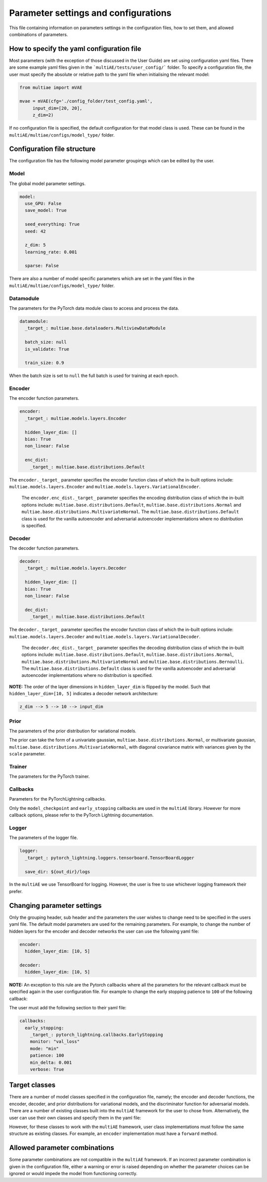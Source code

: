 Parameter settings and configurations
===============

This file containing information on parameters settings in the configuration files, how to set them, and allowed combinations of parameters.

How to specify the yaml configuration file
---------------------------------

Most parameters (with the exception of those discussed in the User Guide) are set using configuration yaml files. There are some example yaml files given in the ```multiAE/tests/user_config/``` folder. To specify a configuration file, the user must specify the absolute or relative path to the yaml file when initialising the relevant model:

.. code-block:: python

   from multiae import mVAE
   
   mvae = mVAE(cfg='./config_folder/test_config.yaml',
        input_dim=[20, 20],
        z_dim=2)


If no configuration file is specified, the default configuration for that model class is used. These can be found in the ``multiAE/multiae/configs/model_type/`` folder.

Configuration file structure
--------------------------------

The configuration file has the following model parameter groupings which can be edited by the user. 

Model
^^^^^

The global model parameter settings. 

.. code-block:: python

        model:
          use_GPU: False
          save_model: True

          seed_everything: True
          seed: 42

          z_dim: 5
          learning_rate: 0.001 

          sparse: False

There are also a number of model specific parameters which are set in the yaml files in the ``multiAE/multiae/configs/model_type/`` folder.

Datamodule
^^^^^

The parameters for the PyTorch data module class to access and process the data.

.. code-block:: python

        datamodule:
          _target_: multiae.base.dataloaders.MultiviewDataModule

          batch_size: null
          is_validate: True

          train_size: 0.9

When the batch size is set to ``null``  the full batch is used for training at each epoch. 

Encoder
^^^^^

The encoder function parameters.

.. code-block:: python

        encoder:
          _target_: multiae.models.layers.Encoder

          hidden_layer_dim: []  
          bias: True
          non_linear: False

          enc_dist:
            _target_: multiae.base.distributions.Default
 
The ``encoder._target_`` parameter specifies the encoder function class of which the in-built options include: ``multiae.models.layers.Encoder`` and ``multiae.models.layers.VariationalEncoder``.
 
 The ``encoder.enc_dist._target_`` parameter specifies the encoding distribution class of which the in-built options include: ``multiae.base.distributions.Default``, ``multiae.base.distributions.Normal`` and ``multiae.base.distributions.MultivariateNormal``. The ``multiae.base.distributions.Default`` class is used for the vanilla autoencoder and adversarial autoencoder implementations where no distribution is specified.

Decoder
^^^^^

The decoder function parameters.

.. code-block:: python

        decoder:
          _target_: multiae.models.layers.Decoder

          hidden_layer_dim: []
          bias: True
          non_linear: False

          dec_dist:
            _target_: multiae.base.distributions.Default
 
The ``decoder._target_`` parameter specifies the encoder function class of which the in-built options include: ``multiae.models.layers.Decoder`` and ``multiae.models.layers.VariationalDecoder``.
 
 The ``decoder.dec_dist._target_`` parameter specifies the decoding distribution class of which the in-built options include: ``multiae.base.distributions.Default``, ``multiae.base.distributions.Normal``, ``multiae.base.distributions.MultivariateNormal`` and ``multiae.base.distributions.Bernoulli``. The ``multiae.base.distributions.Default`` class is used for the vanilla autoencoder and adversarial autoencoder implementations where no distribution is specified.

**NOTE:** The order of the layer dimensions in ``hidden_layer_dim`` is flipped by the model. Such that ``hidden_layer_dim=[10, 5]`` indicates a decoder network architecture:

.. code-block:: python

        z_dim --> 5 --> 10 --> input_dim

Prior
^^^^^

The parameters of the prior distribution for variational models. 

.. code-block:: python
        prior:
          _target_: multiae.base.distributions.Normal
          loc: 0
          scale: 1

The prior can take the form of a univariate gaussian, ``multiae.base.distributions.Normal``, or multivariate gaussian, ``multiae.base.distributions.MultivariateNormal``,  with diagonal covariance matrix with variances given by the ``scale`` parameter.

Trainer
^^^^^

The parameters for the PyTorch trainer. 

.. code-block:: python
        trainer:
          _target_: pytorch_lightning.Trainer

          gpus: 0

          max_epochs: 10

          deterministic: false
          log_every_n_steps: 2

          resume_from_checkpoint: ${out_dir}/last.ckpt  

Callbacks
^^^^^

Parameters for the PyTorchLightning callbacks.

.. code-block:: python
        callbacks:
          model_checkpoint:
            _target_: pytorch_lightning.callbacks.ModelCheckpoint
            monitor: "val_loss"
            mode: "min"
            save_last: True
            dirpath: ${out_dir}

          early_stopping:
            _target_: pytorch_lightning.callbacks.EarlyStopping
            monitor: "val_loss"
            mode: "min"
            patience: 50
            min_delta: 0.001
            verbose: True

Only the ``model_checkpoint`` and ``early_stopping`` callbacks are used in the ``multiAE`` library. However for more callback options, please refer to the PyTorch Lightning documentation.

Logger
^^^^^

The parameters of the logger file. 

.. code-block:: python

        logger:
          _target_: pytorch_lightning.loggers.tensorboard.TensorBoardLogger

          save_dir: ${out_dir}/logs

In the ``multiAE`` we use TensorBoard for logging. However, the user is free to use whichever logging framework their prefer.

Changing parameter settings
--------------------------------

Only the grouping header, sub header and the parameters the user wishes to change need to be specified in the users yaml file. The default model parameters are used for the remaining parameters. For example, to change the number of hidden layers for the encoder and decoder networks the user can use the following yaml file:

.. code-block:: python

        encoder:
          hidden_layer_dim: [10, 5]  

        decoder:
          hidden_layer_dim: [10, 5] 


**NOTE:** An exception to this rule are the Pytorch callbacks where all the parameters for the relevant callback must be specified again in the user configuration file. For example to change the early stopping patience to ``100`` of the following callback:

.. code-block:: python
        callbacks:
          early_stopping:
            _target_: pytorch_lightning.callbacks.EarlyStopping
            monitor: "val_loss"
            mode: "min"
            patience: 50
            min_delta: 0.001
            verbose: True

The user must add the following section to their yaml file:

.. code-block:: python

        callbacks:
          early_stopping:
            _target_: pytorch_lightning.callbacks.EarlyStopping
            monitor: "val_loss"
            mode: "min"
            patience: 100
            min_delta: 0.001
            verbose: True


Target classes
--------------------------------

There are a number of model classes specified in the configuration file, namely; the encoder and decoder functions, the encoder, decoder, and prior distributions for variational models, and the discriminator function for adversarial models. There are a number of existing classes built into the ``multiAE`` framework for the user to chose from. Alternatively, the user can use their own classes and specify them in the yaml file:

.. code-block:: python
        encoder:
          _target_: encoder_folder.user_encoder

        decoder:
          _target_: decoder_folder.user_decoder

However, for these classes to work with the ``multiAE`` framework, user class implementations must follow the same structure as existing classes. For example, an ``encoder`` implementation must have a ``forward`` method.

Allowed parameter combinations
--------------------------------

Some parameter combinations are not compatible in the ``multiAE`` framework. If an incorrect parameter combination is given in the configuration file, either a warning or error is raised depending on whether the parameter choices can be ignored or would impede the model from functioning correctly.
